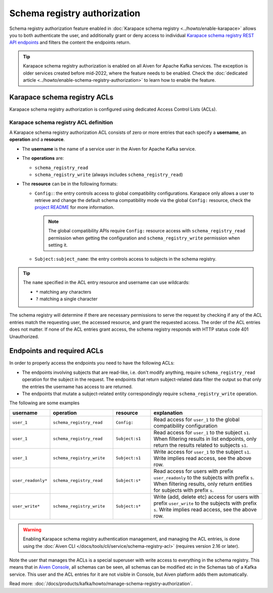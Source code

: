 Schema registry authorization
=============================

Schema registry authorization feature enabled in :doc:`Karapace schema registry <../howto/enable-karapace>`  allows you to both authenticate the user, and additionally grant or deny access to individual `Karapace schema registry REST API endpoints <https://github.com/aiven/karapace>`_ and filters the content the endpoints return.

.. Tip::

  Karapace schema registry authorization is enabled on all Aiven for Apache Kafka services. The exception is older services created before mid-2022, where the feature needs to be enabled. Check the :doc:`dedicated article <../howto/enable-schema-registry-authorization>` to learn how to enable the feature.

.. _karapace_schema_registry_acls:

Karapace schema registry ACLs
-----------------------------

Karapace schema registry authorization is configured using dedicated Access Control Lists (ACLs). 

Karapace schema registry ACL definition
'''''''''''''''''''''''''''''''''''''''

A Karapace schema registry authorization ACL consists of zero or more entries that each specify a **username**, an **operation** and a **resource**.

* The **username** is the name of a service user in the Aiven for Apache Kafka service.
* The **operations** are: 
  
  * ``schema_registry_read``
  * ``schema_registry_write`` (always includes ``schema_registry_read``)

* The **resource** can be in the following formats:

  * ``Config:``: the entry controls access to global compatibility configurations. Karapace only allows a user to retrieve and change the default schema compatibility mode via the global ``Config:`` resource, check the `project README <https://github.com/aiven/karapace/blob/main/README.rst>`_ for more information.

    .. Note::

      The global compatibility APIs require ``Config:`` resource access with ``schema_registry_read`` permission when getting the configuration and ``schema_registry_write`` permission when setting it.

  * ``Subject:subject_name``: the entry controls access to subjects in the schema registry.
    

.. Tip::

  The ``name`` specified in the ACL entry resource and username can use wildcards:
      
  * ``*`` matching any characters
  * ``?`` matching a single character

The schema registry will determine if there are necessary permissions to serve the request by checking if any of the ACL entries match the requesting user, the accessed resource, and grant the requested access.  The order of the ACL entries does not matter.  If none of the ACL entries grant access, the schema registry responds with HTTP status code 401 Unauthorized.

Endpoints and required ACLs
---------------------------

In order to properly access the endpoints you need to have the following ACLs:

* The endpoints involving subjects that are read-like, i.e. don't modify anything, require ``schema_registry_read`` operation for the subject in the request. The endpoints that return subject-related data filter the output so that only the entries the username has access to are returned. 
* The endpoints that mutate a subject-related entity correspondingly require ``schema_registry_write`` operation.

The following are some examples

.. list-table::
  :widths: 15 25 15 45
  :header-rows: 1

  * - username
    - operation
    - resource
    - explanation
  * - ``user_1``
    - ``schema_registry_read``
    - ``Config:``
    - Read access for ``user_1`` to the global compatibility configuration
  * - ``user_1``
    - ``schema_registry_read``
    - ``Subject:s1``
    - Read access for ``user_1`` to the subject ``s1``. When filtering results in list endpoints, only return the results related to subjects ``s1``.
  * - ``user_1``
    - ``schema_registry_write``
    - ``Subject:s1``
    - Write access for ``user_1`` to the subject ``s1``. Write implies read access, see the above row.
  * - ``user_readonly*``
    - ``schema_registry_read``
    - ``Subject:s*``
    - Read access for users with prefix ``user_readonly`` to the subjects with prefix ``s``. When filtering results, only return entities for subjects with prefix ``s``.
  * - ``user_write*``
    - ``schema_registry_write``
    - ``Subject:s*``
    - Write (add, delete etc) access for users with prefix ``user_write`` to the subjects with prefix ``s``. Write implies read access, see the above row.


.. Warning::
  Enabling Karapace schema registry authentication management, and managing the ACL entries, is done using the :doc:`Aiven CLI </docs/tools/cli/service/schema-registry-acl>` (requires version 2.16 or later).

Note the user that manages the ACLs is a special superuser with write access to everything in the schema registry. This means that in `Aiven Console <https://console.aiven.io/>`_, all schemas can be seen, all schemas can be modified etc in the Schemas tab of a Kafka service. This user and the ACL entries for it are not visible in Console, but Aiven platform adds them automatically.

Read more: :doc:`/docs/products/kafka/howto/manage-schema-registry-authorization`.


